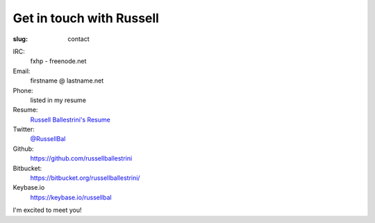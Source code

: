 Get in touch with Russell
#########################

:slug: contact

IRC:
 fxhp - freenode.net

Email:
 firstname @ lastname.net

Phone:
 listed in my resume

Resume:
 `Russell Ballestrini's Resume </uploads/russell.ballestrini.resume.pdf>`_

Twitter:
 `@RussellBal <https://twitter.com/RussellBal>`_

Github:
 https://github.com/russellballestrini

Bitbucket:
 https://bitbucket.org/russellballestrini/
 
Keybase.io
  https://keybase.io/russellbal

I'm excited to meet you!
